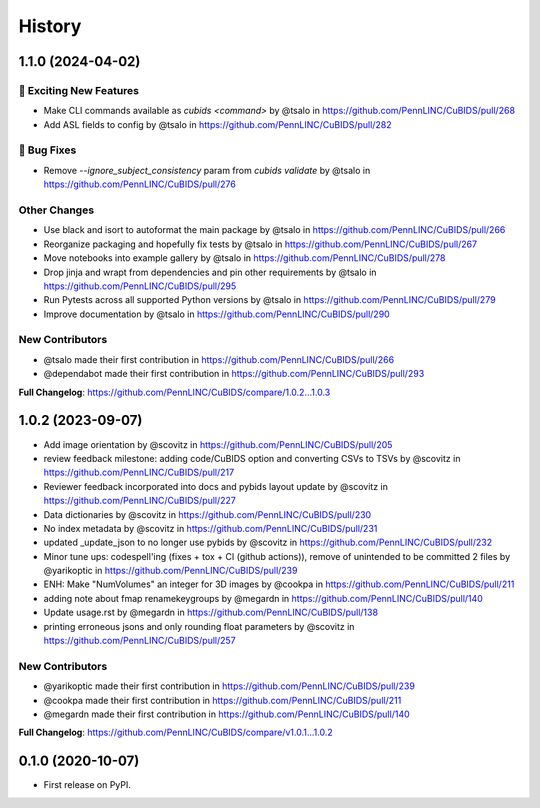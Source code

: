 =======
History
=======

1.1.0 (2024-04-02)
------------------

🎉 Exciting New Features
````````````````````````

* Make CLI commands available as `cubids <command>` by @tsalo in https://github.com/PennLINC/CuBIDS/pull/268
* Add ASL fields to config by @tsalo in https://github.com/PennLINC/CuBIDS/pull/282

🐛 Bug Fixes
````````````

* Remove `--ignore_subject_consistency` param from `cubids validate` by @tsalo in https://github.com/PennLINC/CuBIDS/pull/276

Other Changes
`````````````

* Use black and isort to autoformat the main package by @tsalo in https://github.com/PennLINC/CuBIDS/pull/266
* Reorganize packaging and hopefully fix tests by @tsalo in https://github.com/PennLINC/CuBIDS/pull/267
* Move notebooks into example gallery by @tsalo in https://github.com/PennLINC/CuBIDS/pull/278
* Drop jinja and wrapt from dependencies and pin other requirements by @tsalo in https://github.com/PennLINC/CuBIDS/pull/295
* Run Pytests across all supported Python versions by @tsalo in https://github.com/PennLINC/CuBIDS/pull/279
* Improve documentation by @tsalo in https://github.com/PennLINC/CuBIDS/pull/290

New Contributors
````````````````

* @tsalo made their first contribution in https://github.com/PennLINC/CuBIDS/pull/266
* @dependabot made their first contribution in https://github.com/PennLINC/CuBIDS/pull/293

**Full Changelog**: https://github.com/PennLINC/CuBIDS/compare/1.0.2...1.0.3

1.0.2 (2023-09-07)
------------------

* Add image orientation by @scovitz in https://github.com/PennLINC/CuBIDS/pull/205
* review feedback milestone: adding code/CuBIDS option and converting CSVs to TSVs by @scovitz in https://github.com/PennLINC/CuBIDS/pull/217
* Reviewer feedback incorporated  into docs and pybids layout update by @scovitz in https://github.com/PennLINC/CuBIDS/pull/227
* Data dictionaries by @scovitz in https://github.com/PennLINC/CuBIDS/pull/230
* No index metadata by @scovitz in https://github.com/PennLINC/CuBIDS/pull/231
* updated _update_json to no longer use pybids by @scovitz in https://github.com/PennLINC/CuBIDS/pull/232
* Minor tune ups: codespell'ing (fixes + tox + CI (github actions)), remove of unintended to be committed 2 files by @yarikoptic in https://github.com/PennLINC/CuBIDS/pull/239
* ENH: Make "NumVolumes" an integer for 3D images by @cookpa in https://github.com/PennLINC/CuBIDS/pull/211
* adding note about fmap renamekeygroups by @megardn in https://github.com/PennLINC/CuBIDS/pull/140
* Update usage.rst by @megardn in https://github.com/PennLINC/CuBIDS/pull/138
* printing erroneous jsons and only rounding float parameters by @scovitz in https://github.com/PennLINC/CuBIDS/pull/257

New Contributors
`````````````````
* @yarikoptic made their first contribution in https://github.com/PennLINC/CuBIDS/pull/239
* @cookpa made their first contribution in https://github.com/PennLINC/CuBIDS/pull/211
* @megardn made their first contribution in https://github.com/PennLINC/CuBIDS/pull/140

**Full Changelog**: https://github.com/PennLINC/CuBIDS/compare/v1.0.1...1.0.2

0.1.0 (2020-10-07)
------------------

* First release on PyPI.
